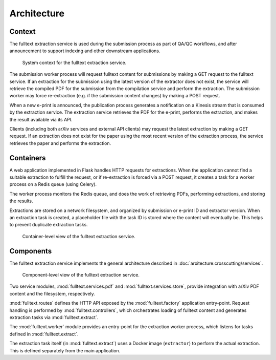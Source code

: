 Architecture
============

Context
-------
The fulltext extraction service is used during the submission process as part
of QA/QC workflows, and after announcement to support indexing and other
downstream applications.

.. _figure-context:

.. figure:: _static/diagrams/fulltext-service-context.png
   :width: 450px

   System context for the fulltext extraction service.

The submission worker process will request fulltext content for submissions by
making a GET request to the fulltext service. If an extraction for the
submission using the latest version of the extractor does not exist, the
service will retrieve the compiled PDF for the submission from the compilation
service and perform the extraction. The submission worker may force
re-extraction (e.g. if the submission content changes) by making a POST
request.

When a new e-print is announced, the publication process generates a
notification on a Kinesis stream that is consumed by the extraction service.
The extraction service retrieves the PDF for the e-print, performs the
extraction, and makes the result available via its API.

Clients (including both arXiv services and external API clients) may request
the latest extraction by making a GET request. If an extraction does not exist
for the paper using the most recent version of the extraction process, the
service retrieves the paper and performs the extraction.

Containers
----------
A web application implemented in Flask handles HTTP requests for
extractions. When the application cannot find a suitable extraction to fulfill
the request, or if re-extraction is forced via a POST request, it creates a
task for a worker process on a Redis queue (using Celery).

The worker process monitors the Redis queue, and does the work of retrieving
PDFs, performing extractions, and storing the results.

Extractions are stored on a network filesystem, and organized by submission or
e-print ID and extractor version. When an extraction task is created, a
placeholder file with the task ID is stored where the content will eventually
be. This helps to prevent duplicate extraction tasks.


.. _figure-containers:

.. figure:: _static/diagrams/fulltext-service-containers.png
   :width: 450px

   Container-level view of the fulltext extraction service.


Components
----------
The fulltext extraction service implements the general architecture described
in :doc:`arxitecture:crosscutting/services`.

.. _figure-components:

.. figure:: _static/diagrams/fulltext-service-components.png
   :width: 600px

   Component-level view of the fulltext extraction service.

Two service modules, :mod:`fulltext.services.pdf` and
:mod:`fulltext.services.store`, provide integration with arXiv PDF content
and the filesystem, respectively.

:mod:`fulltext.routes` defines the HTTP API exposed by the
:mod:`fulltext.factory` application entry-point. Request handling is
performed by :mod:`fulltext.controllers`, which orchestrates loading of
fulltext content and generates extraction tasks via :mod:`fulltext.extract`.

The :mod:`fulltext.worker` module provides an entry-point for the extraction
worker process, which listens for tasks defined in :mod:`fulltext.extract`.

The extraction task itself (in :mod:`fulltext.extract`) uses a Docker image
(``extractor``) to perform the actual extraction. This is defined separately
from the main application.

